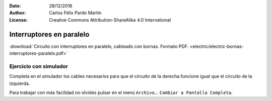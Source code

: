 ﻿:Date: 28/12/2018
:Author: Carlos Félix Pardo Martín
:License: Creative Commons Attribution-ShareAlike 4.0 International


.. _bornas-interruptores-paralelo:

Interruptores en paralelo
=========================

.. image:: electric/_images/electric-bornas-interruptores-paralelo.png
     :width: 382px

:download:`Circuito con interruptores en paralelo,
cableado con bornas. Formato PDF.
<electric/electric-bornas-interruptores-paralelo.pdf>`


Ejercicio con simulador
-----------------------
Completa en el simulador los cables necesarios para que el circuito
de la derecha funcione igual que el circuito de la izquierda.

Para trabajar con más facilidad no olvides pulsar en el menú 
``Archivo``... ``Cambiar a Pantalla Completa``.

.. raw:: html

   <div class="video-center">
   <iframe src="/circuits/index.html?startCircuit=bornas-interruptores-paralelo.txt"></iframe>
   </div>
